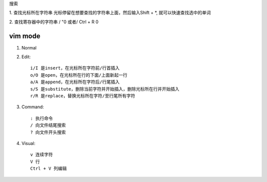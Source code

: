 搜索

1. 查找光标所在字符串
光标停留在想要查找的字符串上面，然后输入Shift + \*, 就可以快速查找选中的单词

2. 查找寄存器中的字符串
/ "0 或者/ Ctrl + R 0


vim mode
========

1. Normal
2. Edit::

    i/I 是insert，在光标所在字符前/行首插入
    o/O 是open，在光标所在行的下面/上面新起一行
    a/A 是append，在光标所在字符后/行尾插入
    s/S 是substitute，删除当前字符并开始插入，删除光标所在行并开始插入
    r/R 是replace，替换光标所在字符/至行尾所有字符

3. Command::

    : 执行命令
    / 向文件结尾搜索
    ? 向文件开头搜索

4. Visual::

    v 连续字符
    V 行
    Ctrl + V 列编辑

